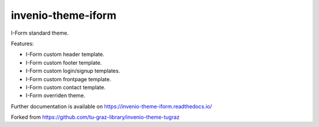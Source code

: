 ..
    Copyright (C) 2020-2021 Graz University of Technology.

    invenio-theme-iform is free software; you can redistribute it and/or
    modify it under the terms of the MIT License; see LICENSE file for more
    details.

======================
 invenio-theme-iform
======================

.. image:: https://github.com/Cian-H/invenio-theme-iform/workflows/CI/badge.svg
        :target: https://github.com/Cian-H/invenio-theme-iform/actions

.. image:: https://img.shields.io/pypi/dm/invenio-theme-iform.svg
        :target: https://pypi.python.org/pypi/invenio-theme-iform

.. image:: https://img.shields.io/github/tag/Cian-H/invenio-theme-iform.svg
        :target: https://github.com/Cian-H/invenio-theme-iform/releases

.. image:: https://img.shields.io/github/license/Cian-H/invenio-theme-iform.svg
        :target: https://github.com/Cian-H/invenio-theme-iform/blob/master/LICENSE

.. image:: https://readthedocs.org/projects/invenio-theme-iform/badge/?version=latest
        :target: https://invenio-theme-iform.readthedocs.io/en/latest/?badge=latest

.. image:: https://coveralls.io/repos/github/Cian-H/invenio-theme-iform/badge.svg?branch=master
        :target: https://coveralls.io/github/Cian-H/invenio-theme-iform?branch=master

.. image:: https://img.shields.io/badge/code%20style-Ruff-D7FF64.svg
    :target: https://github.com/astral-sh/ruff

I-Form standard theme.

Features:

* I-Form custom header template.
* I-Form custom footer template.
* I-Form custom login/signup templates.
* I-Form custom frontpage template.
* I-Form custom contact template.
* I-Form overriden theme.

Further documentation is available on
https://invenio-theme-iform.readthedocs.io/

Forked from https://github.com/tu-graz-library/invenio-theme-tugraz
